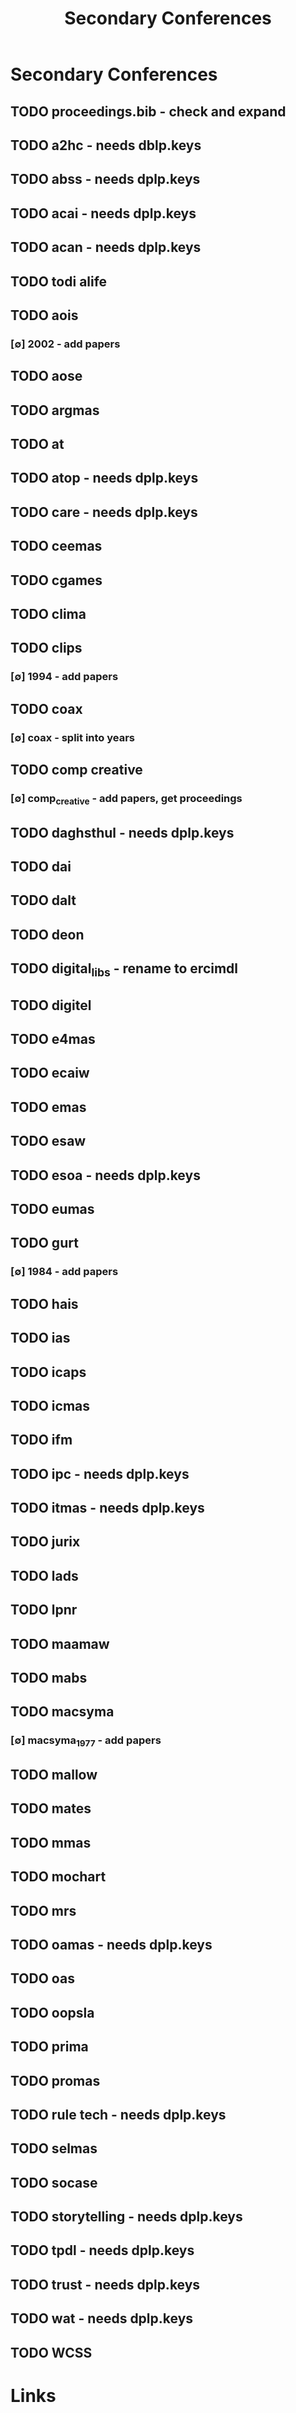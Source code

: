 #+TITLE: Secondary Conferences
#+STARTUP: agenda

* Secondary Conferences
** TODO proceedings.bib - check and expand
** TODO a2hc - needs dblp.keys
** TODO abss - needs dplp.keys
** TODO acai - needs dplp.keys
** TODO acan - needs dplp.keys
** TODO todi alife
** TODO aois
*** [∅] 2002 - add papers
** TODO aose
** TODO argmas
** TODO at
** TODO atop - needs dplp.keys
** TODO care - needs dplp.keys
** TODO ceemas
** TODO cgames
** TODO clima
** TODO clips
*** [∅] 1994 - add papers
** TODO coax
*** [∅] coax - split into years
** TODO comp creative
*** [∅] comp_creative - add papers, get proceedings
** TODO daghsthul - needs dplp.keys
** TODO dai
** TODO dalt
** TODO deon
** TODO digital_libs - rename to ercimdl
** TODO digitel
** TODO e4mas
** TODO ecaiw
** TODO emas
** TODO esaw
** TODO esoa - needs dplp.keys
** TODO eumas
** TODO gurt
*** [∅] 1984 - add papers
** TODO hais
** TODO ias
** TODO icaps
** TODO icmas
** TODO ifm
** TODO ipc - needs dplp.keys
** TODO itmas - needs dplp.keys
** TODO jurix
** TODO lads
** TODO lpnr
** TODO maamaw
** TODO mabs
** TODO macsyma
*** [∅] macsyma_1977 - add papers
** TODO mallow
** TODO mates
** TODO mmas
** TODO mochart
** TODO mrs
** TODO oamas - needs dplp.keys
** TODO oas
** TODO oopsla
** TODO prima
** TODO promas
** TODO rule tech - needs dplp.keys
** TODO selmas
** TODO socase
** TODO storytelling - needs dplp.keys
** TODO tpdl - needs dplp.keys
** TODO trust - needs dplp.keys
** TODO wat - needs dplp.keys
** TODO WCSS
* Links
